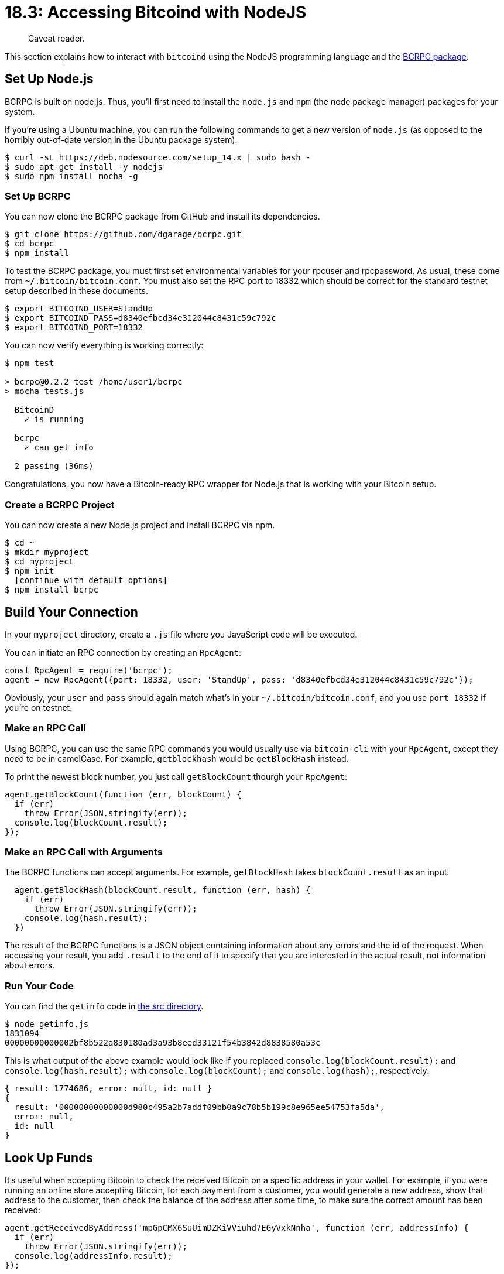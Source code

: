 = 18.3: Accessing Bitcoind with NodeJS

____
:information_source: *NOTE:* This section has been recently added to the course and is an early draft that may still be awaiting review.
Caveat reader.
____

This section explains how to interact with `bitcoind` using the NodeJS programming language and the https://github.com/dgarage/bcrpc[BCRPC package].

== Set Up Node.js

BCRPC is built on node.js.
Thus, you'll first need to install the `node.js` and `npm` (the node package manager) packages for your system.

If you're using a Ubuntu machine, you can run the following commands to get a new version of `node.js` (as opposed to the horribly out-of-date version in the Ubuntu package system).

 $ curl -sL https://deb.nodesource.com/setup_14.x | sudo bash -
 $ sudo apt-get install -y nodejs
 $ sudo npm install mocha -g

=== Set Up BCRPC

You can now clone the BCRPC package from GitHub and install its dependencies.

 $ git clone https://github.com/dgarage/bcrpc.git
 $ cd bcrpc
 $ npm install

To test the BCRPC package, you must first set environmental variables for your rpcuser and rpcpassword.
As usual, these come from `~/.bitcoin/bitcoin.conf`.
You must also set the RPC port to 18332 which should be correct for the standard testnet setup described in these documents.

 $ export BITCOIND_USER=StandUp
 $ export BITCOIND_PASS=d8340efbcd34e312044c8431c59c792c
 $ export BITCOIND_PORT=18332

____
:warning: *WARNING:* Obviously, you'd never put your password in an environmental variable in a production environment.
____

____
:link: *MAINNET VS TESTNET:* The port would be 8332 for a mainnet setup.
____

You can now verify everything is working correctly:

[,console]
----
$ npm test

> bcrpc@0.2.2 test /home/user1/bcrpc
> mocha tests.js

  BitcoinD
    ✓ is running

  bcrpc
    ✓ can get info

  2 passing (36ms)
----

Congratulations, you now have a Bitcoin-ready RPC wrapper for Node.js that is working with your Bitcoin setup.

=== Create a BCRPC Project

You can now create a new Node.js project and install BCRPC via npm.

 $ cd ~
 $ mkdir myproject
 $ cd myproject
 $ npm init
   [continue with default options]
 $ npm install bcrpc

== Build Your Connection

In your `myproject` directory, create a `.js` file where you JavaScript code will be executed.

You can initiate an RPC connection by creating an `RpcAgent`:

----
const RpcAgent = require('bcrpc');
agent = new RpcAgent({port: 18332, user: 'StandUp', pass: 'd8340efbcd34e312044c8431c59c792c'});
----

Obviously, your `user` and `pass` should again match what's in your `~/.bitcoin/bitcoin.conf`, and you use `port 18332` if you're on testnet.

=== Make an RPC Call

Using BCRPC, you can use the same RPC commands you would usually use via `bitcoin-cli` with your `RpcAgent`, except they need to be in camelCase.
For example, `getblockhash` would be `getBlockHash` instead.

To print the newest block number, you just call `getBlockCount` thourgh your `RpcAgent`:

----
agent.getBlockCount(function (err, blockCount) {
  if (err)
    throw Error(JSON.stringify(err));
  console.log(blockCount.result);
});
----

=== Make an RPC Call with Arguments

The BCRPC functions can accept arguments.
For example, `getBlockHash` takes `blockCount.result` as an input.

----
  agent.getBlockHash(blockCount.result, function (err, hash) {
    if (err)
      throw Error(JSON.stringify(err));
    console.log(hash.result);
  })
----

The result of the BCRPC functions is a JSON object containing information about any errors and the id of the request.
When accessing your result, you add `.result` to the end of it to specify that you are interested in the actual result, not information about errors.

=== Run Your Code

You can find the `getinfo` code in link:src/18_3_getinfo.js[the src directory].

 $ node getinfo.js
 1831094
 00000000000002bf8b522a830180ad3a93b8eed33121f54b3842d8838580a53c

This is what output of the above example would look like if you replaced `console.log(blockCount.result);` and `console.log(hash.result);` with `console.log(blockCount);` and `console.log(hash);`, respectively:

----
{ result: 1774686, error: null, id: null }
{
  result: '00000000000000d980c495a2b7addf09bb0a9c78b5b199c8e965ee54753fa5da',
  error: null,
  id: null
}
----

== Look Up Funds

It's useful when accepting Bitcoin to check the received Bitcoin on a specific address in your wallet.
For example, if you were running an online store accepting Bitcoin, for each payment from a customer, you would generate a new address, show that address to the customer, then check the balance of the address after some time, to make sure the correct amount has been received:

----
agent.getReceivedByAddress('mpGpCMX6SuUimDZKiVViuhd7EGyVxkNnha', function (err, addressInfo) {
  if (err)
    throw Error(JSON.stringify(err));
  console.log(addressInfo.result);
});
----

____
:information_source: *NOTE:* Obviously, you'll need to enter an address recognized by your machine.
____

By default this functions checks the transactions that have been confirmed once, however you can increase this to a higher number such as 6:

----
agent.getReceivedByAddress('mpGpCMX6SuUimDZKiVViuhd7EGyVxkNnha', 6, function (err, addressInfo) {
  if (err)
    throw Error(JSON.stringify(err));
  console.log(addressInfo.result);
});
----

=== Look Up Wallet Information

You can also look up additional information about your wallet and view your balance, transaction count, et cetera:

----
agent.getWalletInfo(function (err, walletInfo) {
  if (err)
    throw Error(JSON.stringify(err));
  console.log(walletInfo.result);
});
----

The source is available as link:src/18_3_walletinfo.js[walletinfo.js].

 $ node walletinfo.js
 0.008498
 {
   walletname: '',
   walletversion: 169900,
   balance: 0.010438,
   unconfirmed_balance: 0,
   immature_balance: 0,
   txcount: 4,
   keypoololdest: 1596567843,
   keypoolsize: 999,
   hdseedid: 'da5a1b058deb9e51ecffef1b0ddc069a5dfb2c5f',
   keypoolsize_hd_internal: 1000,
   paytxfee: 0,
   private_keys_enabled: true,
   avoid_reuse: false,
   scanning: false
 }

Instead of printing all the details associated with your wallet, you can print specific information, such as your balance.
Since a JSON object is being accessed, this can be done by changing the line `console.log(walletInfo.result);` to `console.log(walletInfo.result.balance);`:

== Create an Address

You can also pass additional arguments to RPC commands.
For example, the following generates a new legacy address, with the `-addresstype` flag.

----
agent.getNewAddress('-addresstype', 'legacy', function (err, newAddress) {
  if (err)
    throw Error(JSON.stringify(err));
  console.log(newAddress.result);
});
----

This is the same as running the following from the command line:

 $ bitcoin-cli getnewaddress -addresstype legacy
 mtGPcBvRPZFEHo2YX8un9qqPBydhG82uuZ

In BCRPC, you can generally use the same flags as in `bitcoin-cli` in BCRPC.
Though you use camelCase (`getNewAddress`) for the methods, the flags, which are normally separated by spaces on the command line, are instead placed in strings and separated by commas.

== Send a Transaction

You can send coins to an address most easily using the `sendToAddress` function:

----
agent.sendToAddress(newAddress.result, 0.00001, function(err, txid) {
  if (err)
    throw Error(JSON.stringify(err));
  console.log(txid.result);
});
----

This should print the txid of the transaction:

----
1679bee019c61608340b79810377be2798efd4d2ec3ace0f00a1967af70666b9
----

=== Look Up a Transaction

You may now wish to view a transaction, such as the one you just sent.

----
agent.getTransaction(txid.result, function (err, transaction) {
  if (err)
    throw Error(JSON.stringify(err));
  console.log(transaction.result);
});
----

You should get an output similar to this:

----
{
  amount: 0.001,
  confirmations: 4776,
  blockhash: '000000006628870b0a8a66abea9cf0d4e815c491f079e3fa9e658a87b5dc863a',
  blockindex: 117,
  blocktime: 1591857418,
  txid: '1661ce322c128e053b8ea8fcc22d17df680d2052983980e2281d692b9b4ab7df',
  walletconflicts: [],
  time: 1591857343,
  timereceived: 1591857343,
  'bip125-replaceable': 'no',
  details: [
    {
      address: 'mpGpCMX6SuUimDZKiVViuhd7EGyVxkNnha',
      category: 'receive',
      amount: 0.001,
      label: '',
      vout: 0
    }
  ],
  hex: '02000000000101e9e8c3bd057d54e73baadc60c166860163b0e7aa60cab33a03e89fb44321f8d5010000001716001435c2aa3fc09ea53c3e23925c5b2e93b9119b2568feffffff02a0860100000000001976a914600c8c6a4abb0a502ea4de01681fe4fa1ca7800688ac65ec1c000000000017a91425b920efb2fde1a0277d3df11d0fd7249e17cf8587024730440220403a863d312946aae3f3ef0a57206197bc67f71536fb5f4b9ca71a7e226b6dc50220329646cf786cfef79d60de3ef54f702ab1073694022f0618731902d926918c3e012103e6feac9d7a8ad1ac6b36fb4c91c1c9f7fff1e7f63f0340e5253a0e4478b7b13f41fd1a00'
}
----

The full code is available as link:src/18_3_sendtx.js[sendtx.js].

== Summary: Accessing Bitcoind with Node

With BCRPC you can access all the RPC commands available through `bitcoin-cli`, in JavaScript.
The https://github.com/dgarage/bcrpc[BCRPC README] has some examples which use promises (the examples in this document use callbacks).
The https://github.com/dgarage/bcrpc/blob/master/index.js[JavaScript behind it] is short and readable.

Based on these examples you should be able to incorporate Bitcoin in a Node.js project and do things like sending and receiving coins.

== What's Next?

Learn more about "Talking to Bitcoin in Other Languages" in xref:18_4_Accessing_Bitcoind_with_Python.adoc[18.4: Accessing Bitcoin with Python].
